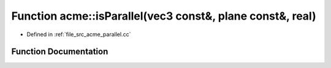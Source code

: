 .. _exhale_function_a00062_1ad4e9181de6d0af9564069ffa64779cf1:

Function acme::isParallel(vec3 const&, plane const&, real)
==========================================================

- Defined in :ref:`file_src_acme_parallel.cc`


Function Documentation
----------------------


.. doxygenfunction:: acme::isParallel(vec3 const&, plane const&, real)
   :project: doc_cpp
   :project: doc_cpp
   :project: doc_cpp
   :project: doc_cpp
   :project: doc_cpp
   :project: doc_cpp
   :project: doc_cpp
   :project: doc_cpp
   :project: doc_cpp
   :project: doc_cpp
   :project: doc_cpp
   :project: doc_cpp
   :project: doc_cpp

